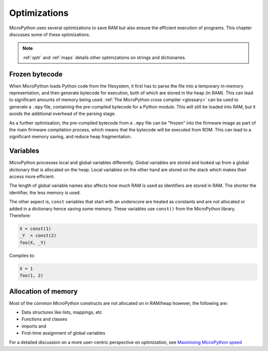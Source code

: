 .. _optimizations:

Optimizations
=============

MicroPython uses several optimizations to save RAM but also ensure the efficient
execution of programs. This chapter discusses some of these optimizations.

.. note::
   :ref:`qstr` and :ref:`maps` details other optimizations on strings and 
   dictionaries.


Frozen bytecode
----------------

When MicroPython loads Python code from the filesystem, it first has to parse the file into
a temporary in-memory representation, and then generate bytecode for execution, both of which
are stored in the heap (in RAM). This can lead to significant amounts of memory being used.
:ref:`The MicroPython cross compiler <glossary>` can be used to generate
a ``.mpy`` file, containing the pre-compiled bytecode for a Python module. This will still
be loaded into RAM, but it avoids the additional overhead of the parsing stage.

As a further optimisation, the pre-compiled bytecode from a ``.mpy`` file can be "frozen"
into the firmware image as part of the main firmware compilation process, which means that
the bytecode will be executed from ROM. This can lead to a significant memory saving, and
reduce heap fragmentation.

Variables
----------

MicroPython processes local and global variables differently. Global variables
are stored and looked up from a global dictionary that is allocated on the heap.
Local variables on the other hand are stored on the stack which makes their access
more efficient.

The length of global variable names also affects how much RAM is used as identifiers
are stored in RAM. The shorter the identifier, the less memory is used.

The other aspect is, ``const`` variables that start with an underscore are treated as
constants and are not allocated or added in a dictionary hence saving some memory. These
variables use ``const()`` from the MicroPython library. Therefore:

.. code-block:: python

    X = const(1)
    _Y  = const(2)
    foo(X, _Y)

Compiles to:

.. code-block:: python

    X = 1
    foo(1, 2)

Allocation of memory
--------------------

Most of the common MicroPython constructs are not allocated on in RAM/heap
however, the following are:

- Data structures like lists, mappings, etc
- Functions and classes
- imports and
- First-time assignment of global variables

For a detailed discussion on a more user-centric perspective on optimization,
see `Maximising MicroPython speed <https://docs.micropython.org/en/latest/reference/speed_python.html/>`_
